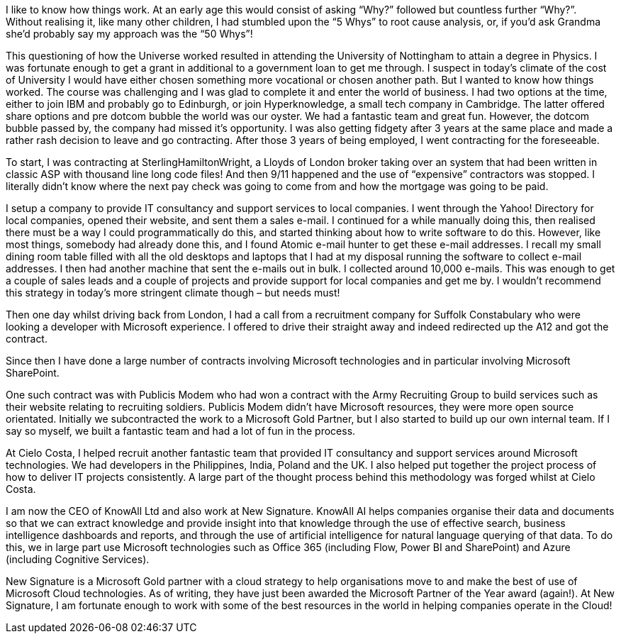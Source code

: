 I like to know how things work. At an early age this would consist of asking “Why?” followed but countless further “Why?”. Without realising it, like many other children, I had stumbled upon the “5 Whys” to root cause analysis, or, if you’d ask Grandma she’d probably say my approach was the “50 Whys”!

This questioning of how the Universe worked resulted in attending the University of Nottingham to attain a degree in Physics. I was fortunate enough to get a grant in additional to a government loan to get me through. I suspect in today’s climate of the cost of University I would have either chosen something more vocational or chosen another path. But  I wanted to know how things worked. The course was challenging and I was glad to complete it and enter the world of business. I had two options at the time, either to join IBM and probably go to Edinburgh, or join Hyperknowledge, a small tech company in Cambridge. The latter offered share options and pre dotcom bubble the world was our oyster. We had a fantastic team and great fun. However, the dotcom bubble passed by, the company had missed it’s opportunity. I was also getting fidgety after 3 years at the same place and made a rather rash decision to leave and go contracting. After those 3 years of being employed, I went contracting for the foreseeable.

To start, I was contracting at SterlingHamiltonWright, a Lloyds of London broker taking over an system that had been written in classic ASP with thousand line long code files! And then 9/11 happened and the use of “expensive” contractors was stopped. I literally didn’t know where the next pay check was going to come from and how the mortgage was going to be paid.

I setup a company to provide IT consultancy and support services to local companies. I went through the Yahoo! Directory for local companies, opened their website, and sent them a sales e-mail. I continued for a while manually doing this, then realised there must be a way I could programmatically do this, and started thinking about how to write software to do this. However, like most things, somebody had already done this, and I found Atomic e-mail hunter to get these e-mail addresses. I recall my small dining room table filled with all the old desktops and laptops that I had at my disposal running the software to collect e-mail addresses. I then had another machine that sent the e-mails out in bulk. I collected around 10,000 e-mails. This was enough to get a couple of sales leads and a couple of projects and provide support for local companies and get me by. I wouldn’t recommend this strategy in today’s more stringent climate though – but needs must!

Then one day whilst driving back from London, I had a call from a recruitment company for Suffolk Constabulary who were looking a developer with Microsoft experience. I offered to drive their straight away and indeed redirected up the A12 and got the contract.

Since then I have done a large number of contracts involving Microsoft technologies and in particular involving Microsoft SharePoint.

One such contract was with Publicis Modem who had won a contract with the Army Recruiting Group to build services such as their website relating to recruiting soldiers. Publicis Modem didn’t have Microsoft resources, they were more open source orientated. Initially we subcontracted the work to a Microsoft Gold Partner, but I also started to build up our own internal team. If I say so myself, we built a fantastic team and had a lot of fun in the process.

At Cielo Costa, I helped recruit another fantastic team that provided IT consultancy and support services around Microsoft technologies. We had developers in the Philippines, India, Poland and the UK. I also helped put together the project process of how to deliver IT projects consistently. A large part of the thought process behind this methodology was forged whilst at Cielo Costa.

I am now the CEO of KnowAll Ltd and also work at New Signature. KnowAll AI helps companies organise their data and documents so that we can extract knowledge and provide insight into that knowledge through the use of effective search, business intelligence dashboards and reports, and through the use of artificial intelligence for natural language querying of that data. To do this, we in large part use Microsoft technologies such as Office 365 (including Flow, Power BI and SharePoint) and Azure (including Cognitive Services).

New Signature is a Microsoft Gold partner with a cloud strategy to help organisations move to and make the best of use of Microsoft Cloud technologies. As of writing, they have just been awarded the Microsoft Partner of the Year award (again!). At New Signature, I am fortunate enough to work with some of the best resources in the world in helping companies operate in the Cloud!
